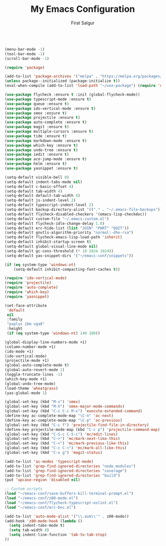 #+TITLE: My Emacs Configuration
#+AUTHOR: Firat Salgur
#+EMAIL: firat@pm.me
#+OPTIONS: num:nil
#+BEGIN_SRC emacs-lisp

(menu-bar-mode -1)
(tool-bar-mode -1)
(scroll-bar-mode -1)

(require 'package)

(add-to-list 'package-archives '("melpa" . "https://melpa.org/packages/") t)
(unless package--initialized (package-initialize t))
(eval-when-compile (add-to-list 'load-path "~/use-package") (require 'use-package))

(use-package flycheck :ensure t :init (global-flycheck-mode))
(use-package typescript-mode :ensure t)
(use-package queue :ensure t)
(use-package ido-vertical-mode :ensure t)
(use-package smex :ensure t)
(use-package projectile :ensure t)
(use-package auto-complete :ensure t)
(use-package magit :ensure t)
(use-package multiple-cursors :ensure t)
(use-package tide :ensure t)
(use-package markdown-mode :ensure t)
(use-package which-key :ensure t)
(use-package undo-tree :ensure t)
(use-package iedit :ensure t)
(use-package ace-jump-mode :ensure t)
(use-package helm :ensure t)
(use-package yasnippet :ensure t)

(setq-default visible-bell 0)
(setq-default indent-tabs-mode nil)
(setq-default c-basic-offset 4)
(setq-default tab-width 4)
(setq-default default-tab-width 4)
(setq-default js-indent-level 2)
(setq-default typescript-indent-level 2)
(setq-default backup-directory-alist '(("." . "~/.emacs-file-backups")))
(setq-default flycheck-disabled-checkers '(emacs-lisp-checkdoc))
(setq-default custom-file "~/.emacs-custom.el")
(setq-default flycheck-idle-change-delay 1.0)
(setq-default erc-hide-list (list "JOIN" "PART" "QUIT"))
(setq-default gnutls-algorithm-priority "normal:-dhe-rsa")
(setq-default flycheck-emacs-lisp-load-path 'inherit)
(setq-default inhibit-startup-screen t)
(setq-default global-visual-line-mode nil)
(setq-default gc-cons-threshold (* 10 1024 1024))
(setq-default yas-snippet-dirs '("~/emacs-conf/snippets"))

(if (eq system-type 'windows-nt)
    (setq-default inhibit-compacting-font-caches t))

(require 'ido-vertical-mode)
(require 'projectile)
(require 'auto-complete)
(require 'which-key)
(require 'yasnippet)

(set-face-attribute
 'default
 nil
 :family
 "pxplus ibm vga8"
 :height
 (if (eq system-type 'windows-nt) 140 100))

(global-display-line-numbers-mode +1)
(column-number-mode +1)
(ido-mode +1)
(ido-vertical-mode)
(projectile-mode +1)
(global-auto-complete-mode t)
(global-auto-revert-mode 1)
(toggle-truncate-lines -1)
(which-key-mode +1)
(global-undo-tree-mode)
(load-theme 'wheatgrass)
(yas-global-mode 1)

(global-set-key (kbd "M-x") 'smex)
(global-set-key (kbd "M-X") 'smex-major-mode-commands)
(global-set-key (kbd "C-c C-c M-x") 'execute-extended-command)
(define-key ac-complete-mode-map "\C-n" 'ac-next)
(define-key ac-complete-mode-map "\C-p" 'ac-previous)
(global-set-key (kbd "C-c f") 'projectile-find-file-in-directory)
(define-key projectile-mode-map (kbd "C-c p") 'projectile-command-map)
(global-set-key (kbd "C-S-c C-S-c") 'mc/edit-lines)
(global-set-key (kbd "C->") 'mc/mark-next-like-this)
(global-set-key (kbd "C-<") 'mc/mark-previous-like-this)
(global-set-key (kbd "C-c C-<") 'mc/mark-all-like-this)
(global-set-key (kbd "C-x g") 'magit-status)

(add-to-list 'ac-modes 'typescript-mode)
(add-to-list 'grep-find-ignored-directories "node_modules")
(add-to-list 'grep-find-ignored-directories "coverage")
(add-to-list 'grep-find-ignored-directories "build")
(put 'upcase-region 'disabled nil)

;; Custom scripts
(load "~/emacs-conf/save-buffers-kill-terminal-prompt.el")
(load "~/emacs-conf/z80-mode.el")
(load "~/emacs-conf/flycheck-typescript-eslint.el")
(load "~/emacs-conf/erc-bnc.el")

(add-to-list 'auto-mode-alist '("\\.asm\\'" . z80-mode))
(add-hook 'z80-mode-hook (lambda ()
  (setq indent-tabs-mode t)
  (setq tab-width 8)
  (setq indent-line-function 'tab-to-tab-stop)
))
#+END_SRC

